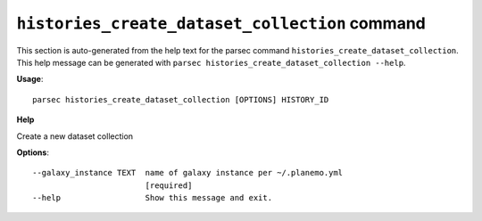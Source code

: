 
``histories_create_dataset_collection`` command
===============================

This section is auto-generated from the help text for the parsec command
``histories_create_dataset_collection``. This help message can be generated with ``parsec histories_create_dataset_collection
--help``.

**Usage**::

    parsec histories_create_dataset_collection [OPTIONS] HISTORY_ID

**Help**

Create a new dataset collection

**Options**::


      --galaxy_instance TEXT  name of galaxy instance per ~/.planemo.yml
                              [required]
      --help                  Show this message and exit.
    
